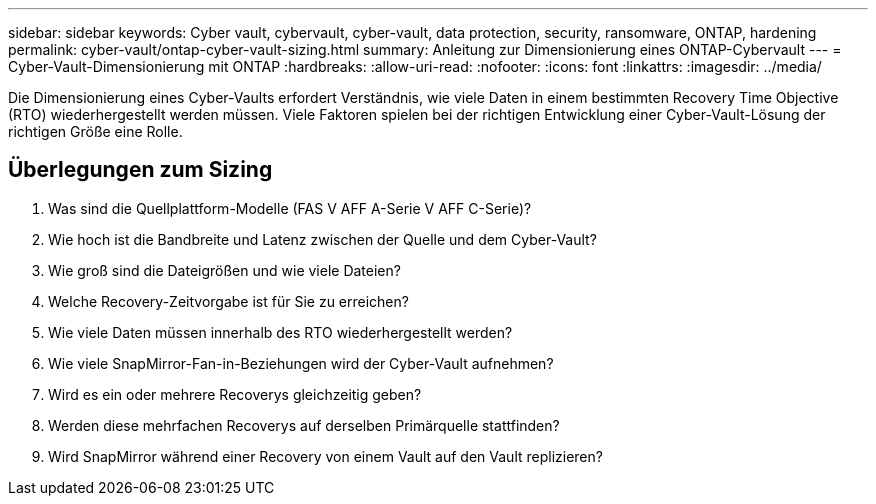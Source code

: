 ---
sidebar: sidebar 
keywords: Cyber vault, cybervault, cyber-vault, data protection, security, ransomware, ONTAP, hardening 
permalink: cyber-vault/ontap-cyber-vault-sizing.html 
summary: Anleitung zur Dimensionierung eines ONTAP-Cybervault 
---
= Cyber-Vault-Dimensionierung mit ONTAP
:hardbreaks:
:allow-uri-read: 
:nofooter: 
:icons: font
:linkattrs: 
:imagesdir: ../media/


[role="lead"]
Die Dimensionierung eines Cyber-Vaults erfordert Verständnis, wie viele Daten in einem bestimmten Recovery Time Objective (RTO) wiederhergestellt werden müssen. Viele Faktoren spielen bei der richtigen Entwicklung einer Cyber-Vault-Lösung der richtigen Größe eine Rolle.



== Überlegungen zum Sizing

. Was sind die Quellplattform-Modelle (FAS V AFF A-Serie V AFF C-Serie)?
. Wie hoch ist die Bandbreite und Latenz zwischen der Quelle und dem Cyber-Vault?
. Wie groß sind die Dateigrößen und wie viele Dateien?
. Welche Recovery-Zeitvorgabe ist für Sie zu erreichen?
. Wie viele Daten müssen innerhalb des RTO wiederhergestellt werden?
. Wie viele SnapMirror-Fan-in-Beziehungen wird der Cyber-Vault aufnehmen?
. Wird es ein oder mehrere Recoverys gleichzeitig geben?
. Werden diese mehrfachen Recoverys auf derselben Primärquelle stattfinden?
. Wird SnapMirror während einer Recovery von einem Vault auf den Vault replizieren?

